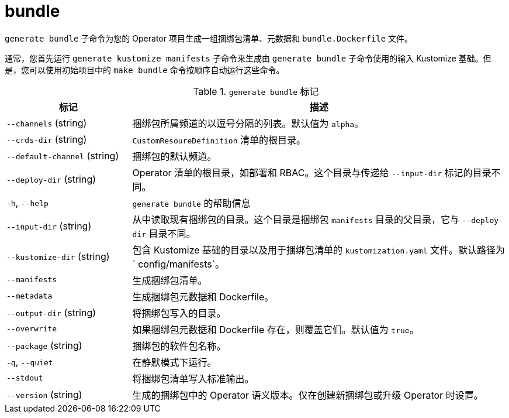 // Module included in the following assemblies:
//
// * cli_reference/osdk/cli-osdk-ref.adoc
// * operators/operator_sdk/osdk-cli-ref.adoc

[id="osdk-cli-ref-generate-bundle_{context}"]
= bundle

`generate bundle` 子命令为您的 Operator 项目生成一组捆绑包清单、元数据和 `bundle.Dockerfile` 文件。

[注意]
====
通常，您首先运行 `generate kustomize manifests` 子命令来生成由 `generate bundle` 子命令使用的输入 Kustomize 基础。但是，您可以使用初始项目中的 `make bundle` 命令按顺序自动运行这些命令。
====

.`generate bundle` 标记
[options="header",cols="1,3"]
|===
|标记 |描述

|`--channels` (string)
|捆绑包所属频道的以逗号分隔的列表。默认值为 `alpha`。

|`--crds-dir` (string)
|`CustomResoureDefinition` 清单的根目录。

|`--default-channel` (string)
|捆绑包的默认频道。

|`--deploy-dir` (string)
|Operator 清单的根目录，如部署和 RBAC。这个目录与传递给 `--input-dir` 标记的目录不同。

|`-h`, `--help`
|`generate bundle` 的帮助信息

|`--input-dir` (string)
|从中读取现有捆绑包的目录。这个目录是捆绑包 `manifests` 目录的父目录，它与 `--deploy-dir` 目录不同。

|`--kustomize-dir` (string)
|包含 Kustomize 基础的目录以及用于捆绑包清单的 `kustomization.yaml` 文件。默认路径为` config/manifests`。

|`--manifests`
|生成捆绑包清单。

|`--metadata`
|生成捆绑包元数据和 Dockerfile。

|`--output-dir` (string)
|将捆绑包写入的目录。

|`--overwrite`
|如果捆绑包元数据和 Dockerfile 存在，则覆盖它们。默认值为 `true`。

|`--package` (string)
|捆绑包的软件包名称。

|`-q`, `--quiet`
|在静默模式下运行。

|`--stdout`
|将捆绑包清单写入标准输出。

|`--version` (string)
|生成的捆绑包中的 Operator 语义版本。仅在创建新捆绑包或升级 Operator 时设置。

|===

